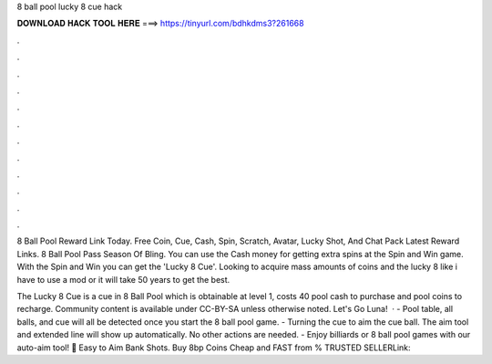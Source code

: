 8 ball pool lucky 8 cue hack



𝐃𝐎𝐖𝐍𝐋𝐎𝐀𝐃 𝐇𝐀𝐂𝐊 𝐓𝐎𝐎𝐋 𝐇𝐄𝐑𝐄 ===> https://tinyurl.com/bdhkdms3?261668



.



.



.



.



.



.



.



.



.



.



.



.

8 Ball Pool Reward Link Today. Free Coin, Cue, Cash, Spin, Scratch, Avatar, Lucky Shot, And Chat Pack Latest Reward Links. 8 Ball Pool Pass Season Of Bling. You can use the Cash money for getting extra spins at the Spin and Win game. With the Spin and Win you can get the 'Lucky 8 Cue'. Looking to acquire mass amounts of coins and the lucky 8  like i have to use a mod or it will take 50 years to get the best.

The Lucky 8 Cue is a cue in 8 Ball Pool which is obtainable at level 1, costs 40 pool cash to purchase and pool coins to recharge. Community content is available under CC-BY-SA unless otherwise noted. Let's Go Luna!  · - Pool table, all balls, and cue will all be detected once you start the 8 ball pool game. - Turning the cue to aim the cue ball. The aim tool and extended line will show up automatically. No other actions are needed. - Enjoy billiards or 8 ball pool games with our auto-aim tool! 🎱 Easy to Aim Bank Shots. Buy 8bp Coins Cheap and FAST from % TRUSTED SELLERLink: 
